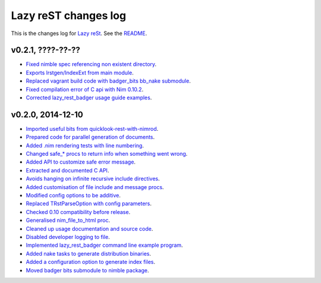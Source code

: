 =====================
Lazy reST changes log
=====================

This is the changes log for `Lazy reSt <https://github.com/gradha/lazy_rest>`_.
See the `README <../README.rst>`_.


v0.2.1, ????-??-??
------------------

* `Fixed nimble spec referencing non existent directory
  <https://github.com/gradha/lazy_rest/issues/39>`_.
* `Exports lrstgen/IndexExt from main module
  <https://github.com/gradha/lazy_rest/issues/42>`_.
* `Replaced vagrant build code with badger_bits bb_nake submodule
  <https://github.com/gradha/lazy_rest/issues/44>`_.
* `Fixed compilation error of C api with Nim 0.10.2
  <https://github.com/gradha/lazy_rest/issues/48>`_.
* `Corrected lazy_rest_badger usage guide examples
  <https://github.com/gradha/lazy_rest/issues/41>`_.

v0.2.0, 2014-12-10
------------------

* `Imported useful bits from quicklook-rest-with-nimrod
  <https://github.com/gradha/lazy_rest/issues/1>`_.
* `Prepared code for parallel generation of documents
  <https://github.com/gradha/lazy_rest/issues/5>`_.
* `Added .nim rendering tests with line numbering
  <https://github.com/gradha/lazy_rest/issues/8>`_.
* `Changed safe_* procs to return info when something went wrong
  <https://github.com/gradha/lazy_rest/issues/4>`_.
* `Added API to customize safe error message
  <https://github.com/gradha/lazy_rest/issues/15>`_.
* `Extracted and documented C API
  <https://github.com/gradha/lazy_rest/issues/12>`_.
* `Avoids hanging on infinite recursive include directives
  <https://github.com/gradha/lazy_rest/issues/11>`_.
* `Added customisation of file include and message procs
  <https://github.com/gradha/lazy_rest/issues/17>`_.
* `Modified config options to be additive
  <https://github.com/gradha/lazy_rest/issues/21>`_.
* `Replaced TRstParseOption with config parameters
  <https://github.com/gradha/lazy_rest/issues/23>`_.
* `Checked 0.10 compatibility before release
  <https://github.com/gradha/lazy_rest/issues/19>`_.
* `Generalised nim_file_to_html proc
  <https://github.com/gradha/lazy_rest/issues/22>`_.
* `Cleaned up usage documentation and source code
  <https://github.com/gradha/lazy_rest/issues/28>`_.
* `Disabled developer logging to file
  <https://github.com/gradha/lazy_rest/issues/27>`_.
* `Implemented lazy_rest_badger command line example program
  <https://github.com/gradha/lazy_rest/issues/20>`_.
* `Added nake tasks to generate distribution binaries
  <https://github.com/gradha/lazy_rest/issues/32>`_.
* `Added a configuration option to generate index files
  <https://github.com/gradha/lazy_rest/issues/34>`_.
* `Moved badger bits submodule to nimble package
  <https://github.com/gradha/lazy_rest/issues/35>`_.
